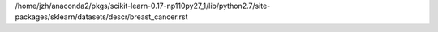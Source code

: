 /home/jzh/anaconda2/pkgs/scikit-learn-0.17-np110py27_1/lib/python2.7/site-packages/sklearn/datasets/descr/breast_cancer.rst